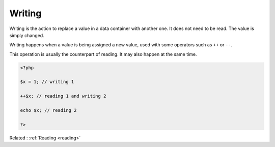 .. _writing:
.. _write:
.. meta::
	:description:
		Writing: Writing is the action to replace a value in a data container with another one.
	:twitter:card: summary_large_image
	:twitter:site: @exakat
	:twitter:title: Writing
	:twitter:description: Writing: Writing is the action to replace a value in a data container with another one
	:twitter:creator: @exakat
	:twitter:image:src: https://php-dictionary.readthedocs.io/en/latest/_static/logo.png
	:og:image: https://php-dictionary.readthedocs.io/en/latest/_static/logo.png
	:og:title: Writing
	:og:type: article
	:og:description: Writing is the action to replace a value in a data container with another one
	:og:url: https://php-dictionary.readthedocs.io/en/latest/dictionary/writing.ini.html
	:og:locale: en
.. raw:: html

	<script type="application/ld+json">{"@context":"https:\/\/schema.org","@graph":[{"@type":"WebPage","@id":"https:\/\/php-dictionary.readthedocs.io\/en\/latest\/tips\/debug_zval_dump.html","url":"https:\/\/php-dictionary.readthedocs.io\/en\/latest\/tips\/debug_zval_dump.html","name":"Writing","isPartOf":{"@id":"https:\/\/www.exakat.io\/"},"datePublished":"Fri, 04 Jul 2025 14:14:04 +0000","dateModified":"Fri, 04 Jul 2025 14:14:04 +0000","description":"Writing is the action to replace a value in a data container with another one","inLanguage":"en-US","potentialAction":[{"@type":"ReadAction","target":["https:\/\/php-dictionary.readthedocs.io\/en\/latest\/dictionary\/Writing.html"]}]},{"@type":"WebSite","@id":"https:\/\/www.exakat.io\/","url":"https:\/\/www.exakat.io\/","name":"Exakat","description":"Smart PHP static analysis","inLanguage":"en-US"}]}</script>


Writing
-------

Writing is the action to replace a value in a data container with another one. It does not need to be read. The value is simply changed.

Writing happens when a value is being assigned a new value, used with some operators such as ``++`` or ``--``. 

This operation is usually the counterpart of reading. It may also happen at the same time.

.. code-block:: php
   
   <?php
   
   $x = 1; // writing 1
   
   ++$x; // reading 1 and writing 2 
   
   echo $x; // reading 2
   
   ?>


Related : :ref:`Reading <reading>`
